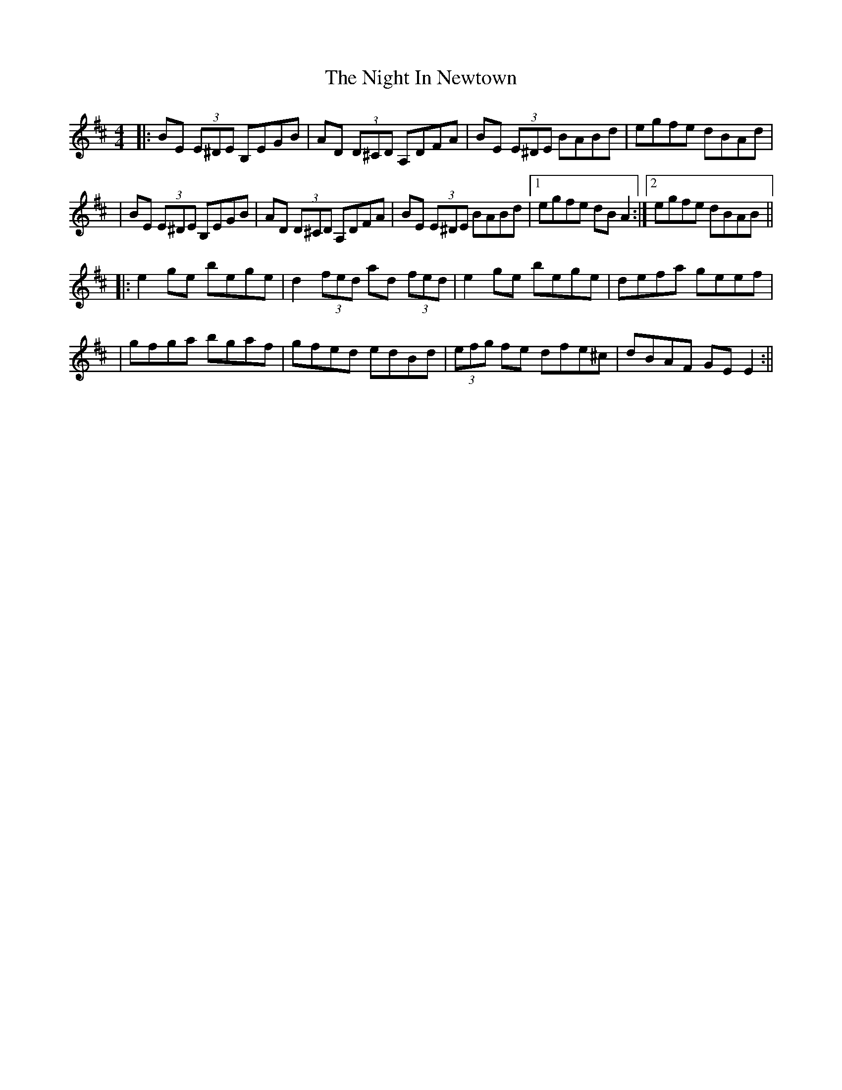 X: 1
T: Night In Newtown, The
Z: Thady Quill
S: https://thesession.org/tunes/15977#setting30085
R: reel
M: 4/4
L: 1/8
K: Edor
|: BE (3E^DE B,EGB | AD (3D^CD A,DFA | BE (3E^DE BABd | egfe dBAd |
| BE (3E^DE B,EGB | AD (3D^CD A,DFA | BE (3E^DE BABd |1 egfe dBA2 :|2 egfe dBAB ||
|: e2ge bege | d2 (3fed ad (3fed | e2ge bege | defa geef |
| gfga bgaf | gfed edBd | (3efg fe dfe^c | dBAF GEE2 :||
